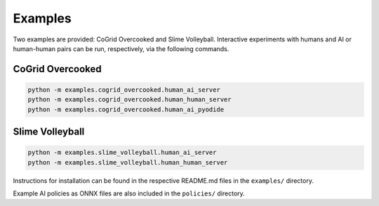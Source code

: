 Examples
=========

Two examples are provided: CoGrid Overcooked and Slime Volleyball. Interactive experiments with humans and AI or human-human pairs can be run, respectively, via the following commands.

CoGrid Overcooked
------------------

.. code-block:: bash

    python -m examples.cogrid_overcooked.human_ai_server
    python -m examples.cogrid_overcooked.human_human_server
    python -m examples.cogrid_overcooked.human_ai_pyodide



Slime Volleyball
------------------

.. code-block:: bash

    python -m examples.slime_volleyball.human_ai_server
    python -m examples.slime_volleyball.human_human_server

Instructions for installation can be found in the respective README.md files in the ``examples/`` directory.

Example AI policies as ONNX files are also included in the ``policies/`` directory.
